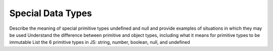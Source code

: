Special Data Types
==================

Describe the meaning of special primitive types undefined and
null and provide examples of situations in which they may be used
Understand the difference between primitive and object types,
including what it means for primitive types to be immutable
List the 6 primitive types in JS: string, number,
boolean, null, and undefined
